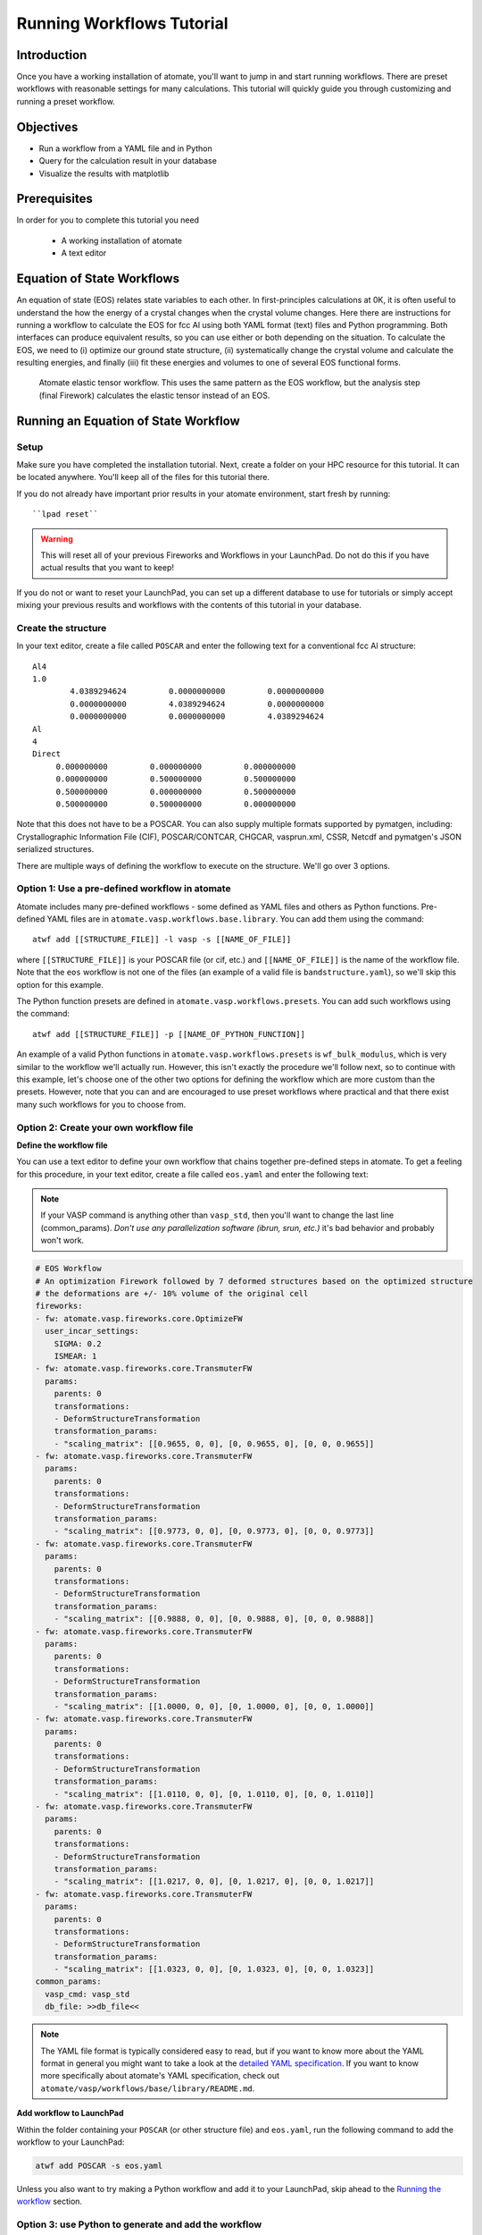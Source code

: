 .. title:: Running workflows tutorial
.. _running workflows tutorial:

==========================
Running Workflows Tutorial
==========================

Introduction
============

Once you have a working installation of atomate, you'll want to jump in and start running workflows. There are preset workflows with reasonable settings for many calculations. This tutorial will quickly guide you through customizing and running a preset workflow.


Objectives
==========

* Run a workflow from a YAML file and in Python
* Query for the calculation result in your database
* Visualize the results with matplotlib


Prerequisites
=============

In order for you to complete this tutorial you need

    * A working installation of atomate
    * A text editor

Equation of State Workflows
===========================

An equation of state (EOS) relates state variables to each other. In first-principles calculations at 0K, it is often useful to understand the how the energy of a crystal changes when the crystal volume changes. Here there are instructions for running a workflow to calculate the EOS for fcc Al using both YAML format (text) files and Python programming. Both interfaces can produce equivalent results, so you can use either or both depending on the situation. To calculate the EOS, we need to (i) optimize our ground state structure, (ii) systematically change the crystal volume and calculate the resulting energies, and finally (iii) fit these energies and volumes to one of several EOS functional forms.

.. figure:: _static/elastic_tensor.png
    :alt: Elastic Tensor Workflow
    :scale: 50%

    Atomate elastic tensor workflow. This uses the same pattern as the EOS workflow, but the analysis step (final Firework) calculates the elastic tensor instead of an EOS.

Running an Equation of State Workflow
=====================================

Setup
-----

Make sure you have completed the installation tutorial. Next, create a folder on your HPC resource for this tutorial. It can be located anywhere. You'll keep all of the files for this tutorial there.

If you do not already have important prior results in your atomate environment, start fresh by running::

``lpad reset``

.. warning:: This will reset all of your previous Fireworks and Workflows in your LaunchPad. Do not do this if you have actual results that you want to keep!

If you do not or want to reset your LaunchPad, you can set up a different database to use for tutorials or simply accept mixing your previous results and workflows with the contents of this tutorial in your database.

Create the structure
--------------------

In your text editor, create a file called ``POSCAR`` and enter the following text for a conventional fcc Al structure:

::

    Al4
    1.0
            4.0389294624         0.0000000000         0.0000000000
            0.0000000000         4.0389294624         0.0000000000
            0.0000000000         0.0000000000         4.0389294624
    Al
    4
    Direct
         0.000000000         0.000000000         0.000000000
         0.000000000         0.500000000         0.500000000
         0.500000000         0.000000000         0.500000000
         0.500000000         0.500000000         0.000000000


Note that this does not have to be a POSCAR. You can also supply multiple formats supported by pymatgen, including: Crystallographic Information File (CIF), POSCAR/CONTCAR, CHGCAR, vasprun.xml, CSSR, Netcdf and pymatgen's JSON serialized structures.

There are multiple ways of defining the workflow to execute on the structure. We'll go over 3 options.

Option 1: Use a pre-defined workflow in atomate
-----------------------------------------------

Atomate includes many pre-defined workflows - some defined as YAML files and others as Python functions. Pre-defined YAML files are in ``atomate.vasp.workflows.base.library``. You can add them using the command::

    atwf add [[STRUCTURE_FILE]] -l vasp -s [[NAME_OF_FILE]]

where ``[[STRUCTURE_FILE]]`` is your POSCAR file (or cif, etc.) and ``[[NAME_OF_FILE]]`` is the name of the workflow file. Note that the ``eos`` workflow is not one of the files (an example of a valid file is ``bandstructure.yaml``), so we'll skip this option for this example.

The Python function presets are defined in ``atomate.vasp.workflows.presets``. You can add such workflows using the command::

    atwf add [[STRUCTURE_FILE]] -p [[NAME_OF_PYTHON_FUNCTION]]

An example of a valid Python functions in ``atomate.vasp.workflows.presets`` is ``wf_bulk_modulus``, which is very similar to the workflow we'll actually run. However, this isn't exactly the procedure we'll follow next, so to continue with this example, let's choose one of the other two options for defining the workflow which are more custom than the presets. However, note that you can and are encouraged to use preset workflows where practical and that there exist many such workflows for you to choose from.

Option 2: Create your own workflow file
---------------------------------------

**Define the workflow file**

You can use a text editor to define your own workflow that chains together pre-defined steps in atomate. To get a feeling for this procedure, in your text editor, create a file called ``eos.yaml`` and enter the following text:

.. note:: If your VASP command is anything other than ``vasp_std``, then you'll want to change the last line (common_params). *Don't use any parallelization software (ibrun, srun, etc.)* it's bad behavior and probably won't work.


.. code-block:: yaml

    # EOS Workflow
    # An optimization Firework followed by 7 deformed structures based on the optimized structure
    # the deformations are +/- 10% volume of the original cell
    fireworks:
    - fw: atomate.vasp.fireworks.core.OptimizeFW
      user_incar_settings:
        SIGMA: 0.2
        ISMEAR: 1
    - fw: atomate.vasp.fireworks.core.TransmuterFW
      params:
        parents: 0
        transformations:
        - DeformStructureTransformation
        transformation_params:
        - "scaling_matrix": [[0.9655, 0, 0], [0, 0.9655, 0], [0, 0, 0.9655]]
    - fw: atomate.vasp.fireworks.core.TransmuterFW
      params:
        parents: 0
        transformations:
        - DeformStructureTransformation
        transformation_params:
        - "scaling_matrix": [[0.9773, 0, 0], [0, 0.9773, 0], [0, 0, 0.9773]]
    - fw: atomate.vasp.fireworks.core.TransmuterFW
      params:
        parents: 0
        transformations:
        - DeformStructureTransformation
        transformation_params:
        - "scaling_matrix": [[0.9888, 0, 0], [0, 0.9888, 0], [0, 0, 0.9888]]
    - fw: atomate.vasp.fireworks.core.TransmuterFW
      params:
        parents: 0
        transformations:
        - DeformStructureTransformation
        transformation_params:
        - "scaling_matrix": [[1.0000, 0, 0], [0, 1.0000, 0], [0, 0, 1.0000]]
    - fw: atomate.vasp.fireworks.core.TransmuterFW
      params:
        parents: 0
        transformations:
        - DeformStructureTransformation
        transformation_params:
        - "scaling_matrix": [[1.0110, 0, 0], [0, 1.0110, 0], [0, 0, 1.0110]]
    - fw: atomate.vasp.fireworks.core.TransmuterFW
      params:
        parents: 0
        transformations:
        - DeformStructureTransformation
        transformation_params:
        - "scaling_matrix": [[1.0217, 0, 0], [0, 1.0217, 0], [0, 0, 1.0217]]
    - fw: atomate.vasp.fireworks.core.TransmuterFW
      params:
        parents: 0
        transformations:
        - DeformStructureTransformation
        transformation_params:
        - "scaling_matrix": [[1.0323, 0, 0], [0, 1.0323, 0], [0, 0, 1.0323]]
    common_params:
      vasp_cmd: vasp_std
      db_file: >>db_file<<

.. note::
    The YAML file format is typically considered easy to read, but if you want to know more about the YAML format in general you might want to take a look at the `detailed YAML specification`_. If you want to know more specifically about atomate's YAML specification, check out ``atomate/vasp/workflows/base/library/README.md``.

.. _detailed YAML specification: http://www.yaml.org/spec/1.2/spec.html


**Add workflow to LaunchPad**

Within the folder containing your ``POSCAR`` (or other structure file) and ``eos.yaml``, run the following command to add the workflow to your LaunchPad:

.. code-block:: bash

    atwf add POSCAR -s eos.yaml

Unless you also want to try making a Python workflow and add it to your LaunchPad, skip ahead to the `Running the workflow`_ section.


Option 3: use Python to generate and add the workflow
-----------------------------------------------------

The YAML version above is more efficient and clear to read and modify than a typical shell script to set up and run these calculations by hand. Even so, this workflow would have been tedious to type out rather than copy-paste. `There must be a better way!`_ Enter Python.

In the installation tutorial, you set up your ``FW_config.yaml``, you indicated the atomate Fireworks can be found at :py:mod:`atomate.vasp.fireworks`. Similarly, atomate preset workflows can be imported from :py:mod:`atomate.vasp.workflows.presets.core`, which thinly wraps the base workflows (:py:mod:`atomate.vasp.workflows.base`) allowing for common settings to be changed with configuration dictionaries. The bulk modulus preset workflow does what the YAML file above does for us. And we can setup the workflow and add it to our LaunchPad ready to run in just a few lines of Python.


.. _There must be a better way!: https://www.youtube.com/watch?v=wf-BqAjZb8M

**Create the workflow script**

In the same directory as the POSCAR, create a Python script name ``eos.py`` with the following contents:

.. note:: If your VASP command is anything other than ``vasp_std``, then you'll want to change the line setting the ``VASP_CMD`` key of the configuration dictionary. *Don't use any parallelization software (ibrun, srun, etc.)* it's bad behavior and probably won't work.

.. code-block:: python

    # Create an EOS from the workflow from the atomate presets
    import numpy as np
    from pymatgen import Structure
    from fireworks import LaunchPad
    from atomate.vasp.workflows.presets.core import wf_bulk_modulus
    from atomate.vasp.powerups import add_modify_incar

    # load structure from file
    struct = Structure.from_file('POSCAR')  # note: many file formats supported, see function docs

    # set up configuration dictionary
    c = {}
    # 7 deformations +/- 10% of the equilibrium volume
    # note that the 1/3 power is so that we scale each direction by (x+1)^(1/3) and the total volume by (x+1)
    c["deformations"] =  [(np.identity(3)*(1+x)**(1.0/3.0)).tolist() for x in np.linspace(-0.1, 0.1, 5)]
    c["VASP_CMD"] = 'vasp_std'

    # create the Workflow
    wf = wf_bulk_modulus(struct, c)

    # now we need to set the correct smearing for the optimization, using the add_modify_incar powerup
    wf = add_modify_incar(wf, {'incar_update': {'SIGMA': 0.2, 'ISMEAR': 1}}, fw_name_constraint='optimization')

    # finally, instatiate the LaunchPad and add the workflow to it
    lpad = LaunchPad.auto_load() # loads this based on the FireWorks configuration
    lpad.add_wf(wf)


**Add workflow to LaunchPad**

If you want to add the workflow to your LaunchPad (e.g., you didn't already go through Option 2 for adding a workflow): from the folder with your ``POSCAR`` and ``eos.py``, run the Python script:

.. code-block:: bash

    python eos.py

.. _Running the workflow:

Running the workflow
--------------------

In both cases, we manually set our ``VASP_CMD`` key to be the plain VASP command for the resource you are using. The reason we did this is because the simulation of EOS for Al is relatively simple, so we can easily run this entire workflow in a couple minutes on a single core without the queue. This is not generally good practice, but we can use it here for demonstration purposes. To run the workflows that you added to the LaunchPad, run the following command. Note the use of ``rlaunch`` rather than ``qlaunch``.

.. code-block:: bash

    rlaunch rapidfire

You should see logging text on the progress of each Firetask in your workflow. The Fireworks have successfully finished launching and running, the results should be added to your database and you can move on.

Analyzing an Equation of State Workflow
=======================================

Querying the results
--------------------

In the Python preset, we get the nice EOS analysis Firework for free. This is not supported in atwf, so we will extract the data for a simple energy vs. volume curve ourselves. With the ``PMGDB_DB_FILE`` varible set in your ``$HOME/.pmgrc.yaml`` file as in the installation instructions, we will be querying the database that the db.json file you created describes.

.. code-block:: bash

    mgdb query --props task_id formula_pretty output.energy_per_atom output.structure.lattice.volume task_label


which will give you an overview of the each Firework you ran. It should look something like

.. code-block:: bash

      task_id  formula_pretty      output.energy_per_atom    output.structure.lattice.volume  task_label
    ---------  ----------------  ------------------------  ---------------------------------  -----------------------------------------------------
            1  Al                                -3.74617                            65.8868  2015-12-30-18-00-00-163825 structure optimization
            2  Al                                -3.69701                            59.2981  2015-12-30-18-00-00-163825 bulk_modulus deformation 0
            3  Al                                -3.73492                            62.5925  2015-12-30-18-00-00-163825 bulk_modulus deformation 1
            4  Al                                -3.74617                            65.8868  2015-12-30-18-00-00-163825 bulk_modulus deformation 2
            5  Al                                -3.73752                            69.1812  2015-12-30-18-00-00-163825 bulk_modulus deformation 3
            6  Al                                -3.71384                            72.4755  2015-12-30-18-00-00-163825 bulk_modulus deformation 4


Now we want to get the results for just our deformations. We add the ``--crit`` option to enable searching based on JSON-formatted criteria. Specifically we just want the deformation. By using the ``--dump`` option and redirection the results to a JSON file, we can load the results in Python for our analysis. We can also simplify the properties are getting, since we are already aware of the other things.

.. code-block:: bash

    mgdb query --crit '{"task_label": {"$regex": "deformation"}}' --props output.energy_per_atom output.structure.lattice.volume --dump > eos-results.json


.. note:: It is important to format your criteria as single quotes on the outside and double quotes on the inside. Double quotes are required for JSON and the single quotes prevent any shell magic that curly braces ('{') usually invoke.


If everything worked, you should have gotten no output, but you should be able to find an ``eos-results.json`` with the following content

.. code-block:: json

    {"output.structure.lattice.volume": 59.29814953343786, "output.energy_per_atom": -3.69701308}
    {"output.structure.lattice.volume": 62.59247826860741, "output.energy_per_atom": -3.7349166475}
    {"output.structure.lattice.volume": 65.88683660010845, "output.energy_per_atom": -3.74616541}
    {"output.structure.lattice.volume": 69.1811925337604, "output.energy_per_atom": -3.73751932}
    {"output.structure.lattice.volume": 72.47551533513209, "output.energy_per_atom": -3.7138362225}


We need to format this file to actual JSON to more easily load the results in Python. Add a "data" property name, extra curly braces and brackets around all of the data and a comma on each line, making the results a list. The file ``eos-results.json`` should look like

.. code-block:: json

    {"data":
    [
    {"output.structure.lattice.volume": 59.29814953343786, "output.energy_per_atom": -3.69701308},
    {"output.structure.lattice.volume": 62.59247826860741, "output.energy_per_atom": -3.7349166475},
    {"output.structure.lattice.volume": 65.88683660010845, "output.energy_per_atom": -3.74616541},
    {"output.structure.lattice.volume": 69.1811925337604, "output.energy_per_atom": -3.73751932},
    {"output.structure.lattice.volume": 72.47551533513209, "output.energy_per_atom": -3.7138362225}
    ]
    }


Analyzing the results
---------------------

Finally, we'll plot the EOS results that we saved in the last section. Simply add the following Python script (``eos-analysis.py``) to your folder and run it

.. code-block:: python

    # eos-analysis.py
    import json
    import matplotlib
    matplotlib.use('Agg') # a little magic for matplotlib to work without a $DISPLAY set
    from matplotlib import pyplot as plt

    # load the results as JSON
    with open('eos-results.json') as f:
        eos_results = json.load(f)

    # get the results into lists of volumes and energies
    volumes = []
    energies = []
    for entry in eos_results['data']:
        volumes.append(entry['output.structure.lattice.volume'])
        energies.append(entry['output.energy_per_atom'])

    # set up the plot, plot the results, and save them to a file
    fig = plt.figure()
    ax = fig.gca()
    ax.plot(volumes, energies, marker='o', linestyle='')
    ax.set_title('Energy vs. Volume for Al')
    ax.set_ylabel('Energy per atom (eV)')
    ax.set_xlabel('Volume (A^3)')
    fig.savefig('eos-energy-volume.png')


If you open the saved figure, ``eos-energy-volume.png``, on your computer you should see the datapoints for your first automated E-V curve plotted!

.. figure:: _static/eos_energy_volume.png
    :alt: Alumninum energy vs. volume

    Energy vs. volume curve for Al created from the EOS volume deformations.

Conclusion
==========

In this tutorial you learned how run a workflow from in a YAML file without writing any code and to do the same in Python. The keys to constructing your own workflows are

We have tried to provide common functionality as preset workflows in Python. Due to some current limitation in the atwf utility, some analysis tasks like the EOS Firework cannot currently be expressed in the YAML, so complete access to full preset workflows can only be achieved in Python.

To see what preset workflows can be run, see the documentation that includes them at :py:mod:`atomate.vasp.workflows.presets`. They can be set up the same way as in this tutorial.

Eventually you may want to create your own workflows that you can use and distribute. The :ref:`creating workflows` article is a guide for writing custom workflows in Python.

